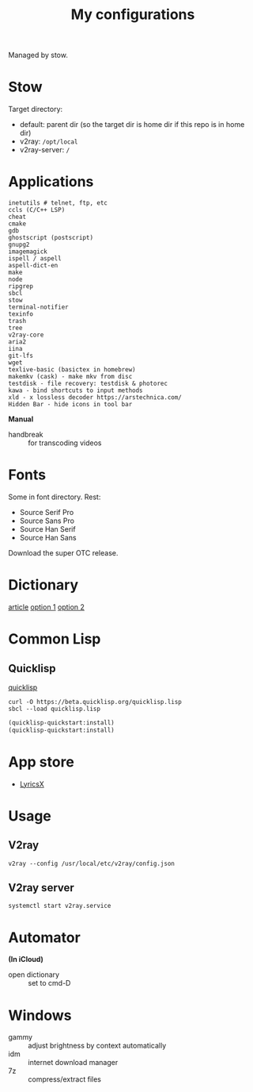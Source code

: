 #+TITLE: My configurations

Managed by stow.

* Stow
Target directory:
- default: parent dir (so the target dir is home dir if this repo is in home dir)
- v2ray: =/opt/local=
- v2ray-server: =/=

* Applications
#+BEGIN_SRC
inetutils # telnet, ftp, etc
ccls (C/C++ LSP)
cheat
cmake
gdb
ghostscript (postscript)
gnupg2
imagemagick
ispell / aspell
aspell-dict-en
make
node
ripgrep
sbcl
stow
terminal-notifier
texinfo
trash
tree
v2ray-core
aria2
iina
git-lfs
wget
texlive-basic (basictex in homebrew)
makemkv (cask) - make mkv from disc
testdisk - file recovery: testdisk & photorec
kawa - bind shortcuts to input methods
xld - x lossless decoder https://arstechnica.com/
Hidden Bar - hide icons in tool bar
#+END_SRC

*Manual*

- handbreak :: for transcoding videos

* Fonts
Some in font directory. Rest:
- Source Serif Pro
- Source Sans Pro
- Source Han Serif
- Source Han Sans

Download the super OTC release.

* Dictionary
[[http://jsomers.net/blog/dictionary][article]]
[[https://github.com/ponychicken/WebsterParser][option 1]]
[[https://github.com/aparks517/convert-websters][option 2]]

* Common Lisp
** Quicklisp
[[https://www.quicklisp.org/beta/][quicklisp]]

#+BEGIN_SRC shell
curl -O https://beta.quicklisp.org/quicklisp.lisp
sbcl --load quicklisp.lisp
#+END_SRC

#+BEGIN_SRC lisp
(quicklisp-quickstart:install)
(quicklisp-quickstart:install)
#+END_SRC

* App store
- [[https://github.com/ddddxxx/LyricsX][LyricsX]]

* Usage
** V2ray
#+BEGIN_SRC shell
v2ray --config /usr/local/etc/v2ray/config.json
#+END_SRC

** V2ray server
#+BEGIN_SRC shell
systemctl start v2ray.service
#+END_SRC

* Automator
*(In iCloud)*

- open dictionary :: set to cmd-D
* Windows

- gammy :: adjust brightness by context automatically
- idm :: internet download manager
- 7z :: compress/extract files
